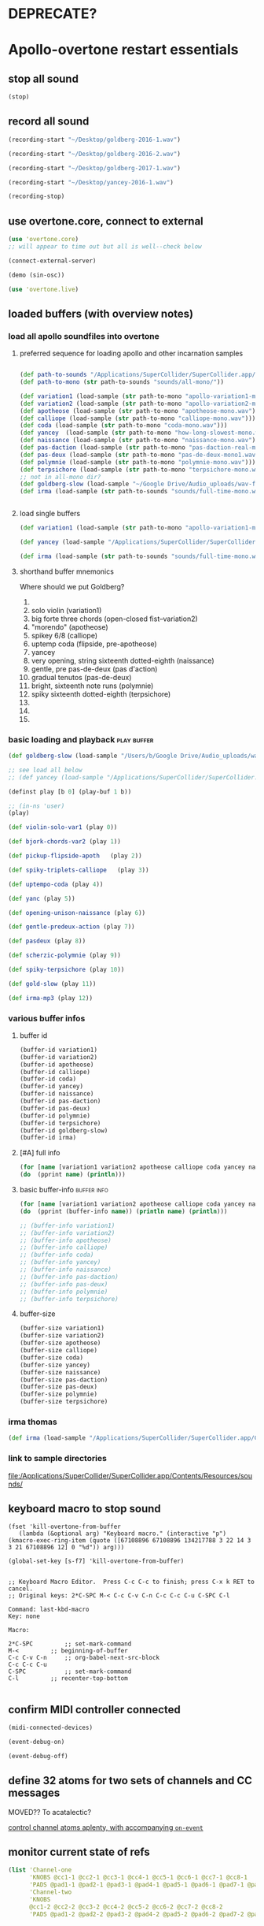 * DEPRECATE?


* Apollo-overtone restart essentials
:PROPERTIES:
:ID:       DFFB3F5A-370C-4D2A-BA61-685E4B73CCAC
:VISIBILITY: content
:END:

** stop all sound

#+BEGIN_SRC clojure
(stop)
#+END_SRC

#+RESULTS:
: nil


** record all sound
#+BEGIN_SRC clojure :results silent
(recording-start "~/Desktop/goldberg-2016-1.wav")
#+END_SRC

#+BEGIN_SRC clojure :results silent
(recording-start "~/Desktop/goldberg-2016-2.wav")
#+END_SRC

#+BEGIN_SRC clojure :results silent
(recording-start "~/Desktop/goldberg-2017-1.wav")
#+END_SRC

#+BEGIN_SRC clojure :results silent
(recording-start "~/Desktop/yancey-2016-1.wav")
#+END_SRC

#+BEGIN_SRC clojure :results silent
(recording-stop)
#+END_SRC


** use overtone.core, connect to external

#+BEGIN_SRC clojure :results silent
(use 'overtone.core)
;; will appear to time out but all is well--check below
#+END_SRC

#+BEGIN_SRC clojure :results silent
(connect-external-server)
#+END_SRC

#+BEGIN_SRC clojure :results silent
(demo (sin-osc))
#+END_SRC

#+BEGIN_SRC clojure :results silent
(use 'overtone.live)
#+END_SRC


** loaded buffers (with overview notes)
:PROPERTIES:
:ID:       19C65970-C333-4D09-AD7B-31C158D9C120
:END:

*** load all apollo soundfiles into overtone
:PROPERTIES:
:ID:       C99A4AE2-B22E-4F21-88B8-E64B3CC4D6E2
:END:

**** preferred sequence for loading apollo and other incarnation samples
:PROPERTIES:
:ID:       62220D41-AE0A-4D5F-B2D6-6B100610A89B
:END:
#+BEGIN_SRC clojure :results silent

(def path-to-sounds "/Applications/SuperCollider/SuperCollider.app/Contents/Resources/")
(def path-to-mono (str path-to-sounds "sounds/all-mono/"))
#+END_SRC

#+BEGIN_SRC clojure
  (def variation1 (load-sample (str path-to-mono "apollo-variation1-mono.wav")))
  (def variation2 (load-sample (str path-to-mono "apollo-variation2-mono.wav")))
  (def apotheose (load-sample (str path-to-mono "apotheose-mono.wav")))
  (def calliope (load-sample (str path-to-mono "calliope-mono.wav")))
  (def coda (load-sample (str path-to-mono "coda-mono.wav")))
  (def yancey  (load-sample (str path-to-mono "how-long-slowest-mono.wav")))
  (def naissance (load-sample (str path-to-mono "naissance-mono.wav")))
  (def pas-daction (load-sample (str path-to-mono "pas-daction-real-mono.wav")))
  (def pas-deux (load-sample (str path-to-mono "pas-de-deux-mono1.wav")))
  (def polymnie (load-sample (str path-to-mono "polymnie-mono.wav")))
  (def terpsichore (load-sample (str path-to-mono "terpsichore-mono.wav")))
  ;; not in all-mono dir?
  (def goldberg-slow (load-sample "~/Google Drive/Audio_uploads/wav-file-uploads/goldberg-slow-mono.wav"))
  (def irma (load-sample (str path-to-sounds "sounds/full-time-mono.wav")))


#+END_SRC

#+RESULTS:
: #'user/variation1#'user/variation2#'user/apotheose#'user/calliope#'user/coda#'user/yancey#'user/naissance#'user/pas-daction#'user/pas-deux#'user/polymnie#'user/terpsichore#'user/goldberg-slow#'user/irma


**** load single buffers
#+BEGIN_SRC clojure :results silent
(def variation1 (load-sample (str path-to-mono "apollo-variation1-mono.wav")))
#+END_SRC

#+BEGIN_SRC clojure
(def yancey (load-sample "/Applications/SuperCollider/SuperCollider.app/Contents/Resources/sounds/all-mono/how-long-slowest-mono.wav"))

#+END_SRC

#+BEGIN_SRC clojure
  (def irma (load-sample (str path-to-sounds "sounds/full-time-mono.wav"))))
#+END_SRC

#+RESULTS:


**** shorthand buffer mnemonics
Where should we put Goldberg?
0.
1. solo violin (variation1)
2. big forte three chords (open-closed fist--variation2)
3. "morendo" (apotheose)
4. spikey 6/8 (calliope)
5. uptemp coda (flipside, pre-apotheose)
6. yancey 
7. very opening, string sixteenth dotted-eighth (naissance)
8. gentle, pre pas-de-deux (pas d'action)
9. gradual tenutos (pas-de-deux)
10. bright, sixteenth note runs (polymnie)
11. spiky sixteenth dotted-eighth (terpsichore)
12. 
13. 
14. 


*** basic loading and playback                                :play:buffer:

#+BEGIN_SRC clojure :results silent
(def goldberg-slow (load-sample "/Users/b/Google Drive/Audio_uploads/wav-file-uploads/goldberg-slow-mono.wav"))

;; see load all below
;; (def yancey (load-sample "/Applications/SuperCollider/SuperCollider.app/Contents/Resources/sounds/all-mono/how-long-slowest-mono.wav"))
#+END_SRC


#+BEGIN_SRC clojure :results silent
(definst play [b 0] (play-buf 1 b))
#+END_SRC

#+BEGIN_SRC clojure :results silent
  ;; (in-ns 'user)
  (play)
#+END_SRC

#+BEGIN_SRC clojure
  (def violin-solo-var1 (play 0))
#+END_SRC

#+BEGIN_SRC clojure :results silent
  (def bjork-chords-var2 (play 1))
#+END_SRC

#+BEGIN_SRC clojure :results silent
  (def pickup-flipside-apoth   (play 2))
#+END_SRC

#+BEGIN_SRC clojure :results silent
  (def spiky-triplets-calliope   (play 3))
#+END_SRC

#+BEGIN_SRC clojure :results silent
  (def uptempo-coda (play 4))
#+END_SRC

#+BEGIN_SRC clojure :results silent
  (def yanc (play 5))
#+END_SRC

#+BEGIN_SRC clojure :results silent
  (def opening-unison-naissance (play 6))
#+END_SRC

#+BEGIN_SRC clojure :results silent
(def gentle-predeux-action (play 7))
#+END_SRC

#+BEGIN_SRC clojure :results silent
  (def pasdeux (play 8))
#+END_SRC

#+BEGIN_SRC clojure :results silent
  (def scherzic-polymnie (play 9))
#+END_SRC

#+BEGIN_SRC clojure :results silent
  (def spiky-terpsichore (play 10))
#+END_SRC

#+BEGIN_SRC clojure :results silent
  (def gold-slow (play 11))
#+END_SRC

#+BEGIN_SRC clojure :results silent
  (def irma-mp3 (play 12))

#+END_SRC


*** various buffer infos

**** buffer id
#+BEGIN_SRC clojure 
(buffer-id variation1)
(buffer-id variation2)
(buffer-id apotheose)
(buffer-id calliope)
(buffer-id coda)
(buffer-id yancey)
(buffer-id naissance)
(buffer-id pas-daction)
(buffer-id pas-deux)
(buffer-id polymnie)
(buffer-id terpsichore)
(buffer-id goldberg-slow)
(buffer-id irma)
#+END_SRC

#+RESULTS:
: 123456789101112


**** [#A] full info
#+BEGIN_SRC clojure :results output
(for [name [variation1 variation2 apotheose calliope coda yancey naissance pas-daction pas-deux polymnie terpsichore goldberg-slow irma]]
(do  (pprint name) (println)))
#+END_SRC

#+RESULTS:
#+begin_example
{:id 1,
 :size 7658496,
 :n-channels 1,
 :rate 44100.0,
 :status #<Atom@4bd2aa6c: :live>,
 :path
 "/Users/b/Dropbox/AB-local/sc-sounds/all-mono/apollo-variation1-mono.wav",
 :args {},
 :name "apollo-variation1-mono.wav",
 :rate-scale 1.0,
 :duration 173.66204081632654,
 :n-samples 7658496}

{:id 2,
 :size 7216896,
 :n-channels 1,
 :rate 44100.0,
 :status #<Atom@608be141: :live>,
 :path
 "/Users/b/Dropbox/AB-local/sc-sounds/all-mono/apollo-variation2-mono.wav",
 :args {},
 :name "apollo-variation2-mono.wav",
 :rate-scale 1.0,
 :duration 163.64843537414967,
 :n-samples 7216896}

{:id 3,
 :size 8620032,
 :n-channels 1,
 :rate 44100.0,
 :status #<Atom@4d530c8a: :live>,
 :path
 "/Users/b/Dropbox/AB-local/sc-sounds/all-mono/apotheose-mono.wav",
 :args {},
 :name "apotheose-mono.wav",
 :rate-scale 1.0,
 :duration 195.4655782312925,
 :n-samples 8620032}

{:id 4,
 :size 4876288,
 :n-channels 1,
 :rate 44100.0,
 :status #<Atom@142fc985: :live>,
 :path
 "/Users/b/Dropbox/AB-local/sc-sounds/all-mono/calliope-mono.wav",
 :args {},
 :name "calliope-mono.wav",
 :rate-scale 1.0,
 :duration 110.57342403628118,
 :n-samples 4876288}

{:id 5,
 :size 7805824,
 :n-channels 1,
 :rate 44100.0,
 :status #<Atom@3ad9b505: :live>,
 :path "/Users/b/Dropbox/AB-local/sc-sounds/all-mono/coda-mono.wav",
 :args {},
 :name "coda-mono.wav",
 :rate-scale 1.0,
 :duration 177.0028117913832,
 :n-samples 7805824}

{:id 6,
 :size 12036573,
 :n-channels 1,
 :rate 44100.0,
 :status #<Atom@135beb7c: :live>,
 :path
 "/Users/b/Dropbox/AB-local/sc-sounds/all-mono/how-long-slowest-mono.wav",
 :args {},
 :name "how-long-slowest-mono.wav",
 :rate-scale 1.0,
 :duration 272.9381632653061,
 :n-samples 12036573}

{:id 7,
 :size 12697600,
 :n-channels 1,
 :rate 44100.0,
 :status #<Atom@57f1c1d: :live>,
 :path
 "/Users/b/Dropbox/AB-local/sc-sounds/all-mono/naissance-mono.wav",
 :args {},
 :name "naissance-mono.wav",
 :rate-scale 1.0,
 :duration 287.9274376417234,
 :n-samples 12697600}

{:id 8,
 :size 12649472,
 :n-channels 1,
 :rate 44100.0,
 :status #<Atom@34c40340: :live>,
 :path
 "/Users/b/Dropbox/AB-local/sc-sounds/all-mono/pas-daction-real-mono.wav",
 :args {},
 :name "pas-daction-real-mono.wav",
 :rate-scale 1.0,
 :duration 286.8360997732426,
 :n-samples 12649472}

{:id 9,
 :size 10633344,
 :n-channels 1,
 :rate 44100.0,
 :status #<Atom@1216892f: :live>,
 :path
 "/Users/b/Dropbox/AB-local/sc-sounds/all-mono/pas-de-deux-mono1.wav",
 :args {},
 :name "pas-de-deux-mono1.wav",
 :rate-scale 1.0,
 :duration 241.11891156462585,
 :n-samples 10633344}

{:id 10,
 :size 3202816,
 :n-channels 1,
 :rate 44100.0,
 :status #<Atom@1e768dc8: :live>,
 :path
 "/Users/b/Dropbox/AB-local/sc-sounds/all-mono/polymnie-mono.wav",
 :args {},
 :name "polymnie-mono.wav",
 :rate-scale 1.0,
 :duration 72.62621315192743,
 :n-samples 3202816}

{:id 11,
 :size 5381632,
 :n-channels 2,
 :rate 44100.0,
 :status #<Atom@68de4551: :live>,
 :path
 "/Users/b/Dropbox/AB-local/sc-sounds/all-mono/terpsichore-mono.wav",
 :args {},
 :name "terpsichore-mono.wav",
 :rate-scale 1.0,
 :duration 122.03247165532879,
 :n-samples 10763264}

{:id 12,
 :size 8138240,
 :n-channels 1,
 :rate 44100.0,
 :status #<Atom@4446018d: :live>,
 :path
 "/Users/b/Google Drive/Audio_uploads/wav-file-uploads/goldberg-slow-mono.wav",
 :args {},
 :name "goldberg-slow-mono.wav",
 :rate-scale 1.0,
 :duration 184.540589569161,
 :n-samples 8138240}

{:id 13,
 :size 7564032,
 :n-channels 1,
 :rate 44100.0,
 :status #<Atom@5531d516: :live>,
 :path "/Users/b/Dropbox/AB-local/sc-sounds/full-time-mono.wav",
 :args {},
 :name "full-time-mono.wav",
 :rate-scale 1.0,
 :duration 171.52,
 :n-samples 7564032}

#+end_example


**** basic buffer-info                                       :buffer:info:
#+BEGIN_SRC clojure :results output
  (for [name [variation1 variation2 apotheose calliope coda yancey naissance pas-daction pas-deux polymnie terpsichore goldberg-slow irma]]
  (do  (pprint (buffer-info name)) (println name) (println)))

  ;; (buffer-info variation1)
  ;; (buffer-info variation2)
  ;; (buffer-info apotheose)
  ;; (buffer-info calliope)
  ;; (buffer-info coda)
  ;; (buffer-info yancey)
  ;; (buffer-info naissance)
  ;; (buffer-info pas-daction)
  ;; (buffer-info pas-deux)
  ;; (buffer-info polymnie)
  ;; (buffer-info terpsichore)

#+END_SRC

#+RESULTS:
#+begin_example
{:id 0,
 :size 7658496,
 :n-channels 1,
 :rate 44100.0,
 :n-samples 7658496,
 :rate-scale 1.0,
 :duration 173.66204081632654}
#<buffer[live]: apollo-variation1-mono.wav 173.662041s mono 0>

{:id 1,
 :size 7216896,
 :n-channels 1,
 :rate 44100.0,
 :n-samples 7216896,
 :rate-scale 1.0,
 :duration 163.64843537414967}
#<buffer[live]: apollo-variation2-mono.wav 163.648435s mono 1>

{:id 2,
 :size 8620032,
 :n-channels 1,
 :rate 44100.0,
 :n-samples 8620032,
 :rate-scale 1.0,
 :duration 195.4655782312925}
#<buffer[live]: apotheose-mono.wav 195.465578s mono 2>

{:id 3,
 :size 4876288,
 :n-channels 1,
 :rate 44100.0,
 :n-samples 4876288,
 :rate-scale 1.0,
 :duration 110.57342403628118}
#<buffer[live]: calliope-mono.wav 110.573424s mono 3>

{:id 4,
 :size 7805824,
 :n-channels 1,
 :rate 44100.0,
 :n-samples 7805824,
 :rate-scale 1.0,
 :duration 177.0028117913832}
#<buffer[live]: coda-mono.wav 177.002812s mono 4>

{:id 5,
 :size 12036573,
 :n-channels 1,
 :rate 44100.0,
 :n-samples 12036573,
 :rate-scale 1.0,
 :duration 272.9381632653061}
#<buffer[live]: how-long-slowest-mono.wav 272.938163s mono 5>

{:id 6,
 :size 12697600,
 :n-channels 1,
 :rate 44100.0,
 :n-samples 12697600,
 :rate-scale 1.0,
 :duration 287.9274376417234}
#<buffer[live]: naissance-mono.wav 287.927438s mono 6>

{:id 7,
 :size 12649472,
 :n-channels 1,
 :rate 44100.0,
 :n-samples 12649472,
 :rate-scale 1.0,
 :duration 286.8360997732426}
#<buffer[live]: pas-daction-real-mono.wav 286.836100s mono 7>

{:id 8,
 :size 10633344,
 :n-channels 1,
 :rate 44100.0,
 :n-samples 10633344,
 :rate-scale 1.0,
 :duration 241.11891156462585}
#<buffer[live]: pas-de-deux-mono1.wav 241.118912s mono 8>

{:id 9,
 :size 3202816,
 :n-channels 1,
 :rate 44100.0,
 :n-samples 3202816,
 :rate-scale 1.0,
 :duration 72.62621315192743}
#<buffer[live]: polymnie-mono.wav 72.626213s mono 9>

{:id 10,
 :size 5381632,
 :n-channels 2,
 :rate 44100.0,
 :n-samples 10763264,
 :rate-scale 1.0,
 :duration 122.03247165532879}
#<buffer[live]: terpsichore-mono.wav 122.032472s stereo 10>

{:id 11,
 :size 8138240,
 :n-channels 1,
 :rate 44100.0,
 :n-samples 8138240,
 :rate-scale 1.0,
 :duration 184.540589569161}
#<buffer[live]: goldberg-slow-mono.wav 184.540590s mono 11>

{:id 12,
 :size 7564032,
 :n-channels 1,
 :rate 44100.0,
 :n-samples 7564032,
 :rate-scale 1.0,
 :duration 171.52}
#<buffer[live]: full-time-mono.wav 171.520000s mono 12>

#+end_example


**** buffer-size
#+BEGIN_SRC clojure
(buffer-size variation1)
(buffer-size variation2)
(buffer-size apotheose)
(buffer-size calliope)
(buffer-size coda)
(buffer-size yancey)
(buffer-size naissance)
(buffer-size pas-daction)
(buffer-size pas-deux)
(buffer-size polymnie)
(buffer-size terpsichore)

#+END_SRC



*** irma thomas

#+BEGIN_SRC clojure :results silent
(def irma (load-sample "/Applications/SuperCollider/SuperCollider.app/Contents/Resources/sounds/full-time-mono.wav"))
#+END_SRC


*** link to sample directories
[[file:/Applications/SuperCollider/SuperCollider.app/Contents/Resources/sounds/][file:/Applications/SuperCollider/SuperCollider.app/Contents/Resources/sounds/]]



** keyboard macro to stop sound
:PROPERTIES:
:ID:       94F9064E-DB8E-4897-A6C2-94467527BAED
:END:

#+BEGIN_SRC elisp :results silent
(fset 'kill-overtone-from-buffer
   (lambda (&optional arg) "Keyboard macro." (interactive "p") (kmacro-exec-ring-item (quote ([67108896 67108896 134217788 3 22 14 3 3 21 67108896 12] 0 "%d")) arg)))
   
(global-set-key [s-f7] 'kill-overtone-from-buffer)

#+END_SRC

#+BEGIN_SRC elisp :results silent
;; Keyboard Macro Editor.  Press C-c C-c to finish; press C-x k RET to cancel.
;; Original keys: 2*C-SPC M-< C-c C-v C-n C-c C-c C-u C-SPC C-l

Command: last-kbd-macro
Key: none

Macro:

2*C-SPC			;; set-mark-command
M-<			;; beginning-of-buffer
C-c C-v C-n		;; org-babel-next-src-block
C-c C-c C-u
C-SPC			;; set-mark-command
C-l			;; recenter-top-bottom

#+END_SRC


** confirm MIDI controller connected

#+BEGIN_SRC clojure :results silent
(midi-connected-devices)
#+END_SRC

#+BEGIN_SRC clojure :results silent
(event-debug-on)
#+END_SRC

#+BEGIN_SRC clojure :results silent
(event-debug-off)
#+END_SRC


** define 32 atoms for two sets of channels and CC messages
:PROPERTIES:
:ID:       B3DB9C3B-4F2B-40D4-B16C-DF3047C968D9
:END:

MOVED?? To acatalectic?

[[id:F14EC44C-04DE-4611-B8C0-9D5355536765][control channel atoms aplenty, with accompanying ~on-event~]]


** monitor current state of refs
:PROPERTIES:
:ID:       119605DE-9AD4-4818-B921-3E6B76396D6C
:END:
#+BEGIN_SRC clojure
  (list 'Channel-one
        'KNOBS @cc1-1 @cc2-1 @cc3-1 @cc4-1 @cc5-1 @cc6-1 @cc7-1 @cc8-1
        'PADS @pad1-1 @pad2-1 @pad3-1 @pad4-1 @pad5-1 @pad6-1 @pad7-1 @pad8-1
        'Channel-two
        'KNOBS
        @cc1-2 @cc2-2 @cc3-2 @cc4-2 @cc5-2 @cc6-2 @cc7-2 @cc8-2
        'PADS @pad1-2 @pad2-2 @pad3-2 @pad4-2 @pad5-2 @pad6-2 @pad7-2 @pad8-2)
#+END_SRC

#+RESULTS:
| Channel-one | KNOBS | 0 | 0 | 0 | 0 | 0 | 0 | 0 | 0 | PADS | 0 | 0 | 0 | 0 | 0 | 0 | 0 | 0 | Channel-two | KNOBS | 0 | 0 | 0 | 0 | 0 | 0 | 0 | 0 | PADS | 0 | 0 | 0 | 0 | 0 | 0 | 0 | 0 |


* begin making sound with sound files
  :PROPERTIES:
  :header-args: :results silent
  :END:

** note: most of this current (apollo-overtone?) file is now to be archived

see final-tgrain-controller-abstraction.org 

[[id:72B246E0-F6CF-4AC8-8113-C1CE8F83572B][preliminaries]] this is really just loading apollo soundfiles as (probably already) done above. 

Move on to synthdefs below.

And consider closing this file? Useful at least to refer back to
buffer info


** consider what synths to use
[[id:94621238-5BF8-497B-96CE-8E1CB951311A][define synths (taken from =granular-synth-focused.org=)]]

- general-tgrains :: used by all the event-handlers below??
- general-tgrains-synth :: preferred in later files; uses =out=
- tgrains-line-synth ::
- slow-grain-reverb ::
- general-trand-synth- :: 


** def an instrument for playing with parameters to TGrains
:PROPERTIES:
:ID:       F2B83957-0823-4B8B-A77A-4F7D8080B0B9
:END:
mono output, should use pan2
#+BEGIN_SRC clojure
    (definst general-tgrains [buffer 0 trate 1 dur-numerator 8 amp 0.8 centerpos 0]
      (let [trate trate
            dur (/ dur-numerator trate)
            clk (impulse:ar trate)
            centerpos centerpos]
        (t-grains:ar 1 clk buffer 1 centerpos dur 0 amp 2)))
#+END_SRC


** add cc control to t-grains (trate with CC, pos with Mouse-x)

#+BEGIN_SRC clojure :results silent
(general-tgrains 0 :trate 0.4 :amp 0.4)
#+END_SRC

#+BEGIN_SRC clojure :results silent
(general-tgrains 1 :trate 0.1)
#+END_SRC

examples of centerpos arguments and trate arguments!

#+BEGIN_SRC clojure :results silent
[centerpos-mouse (mouse-x:kr 0 (buf-dur:kr b))]
[centerpos-line  (line 0 (buf-dur:kr 0) 500) ]
#+END_SRC


* make abstraction for playing with CC and granular synth
:PROPERTIES:
:ID:       EEEBABF7-6A2A-4B1A-9D57-D1C8E0D42E72
:VISIBILITY: content
:END:

** preliminaries
- define atoms for two sets of channels and CC messages (see 'restart'
  section above)


** Confirm current channel number
#+BEGIN_SRC clojure :results silent
  (on-event [:midi :control-change]
            (fn [{cc-channel :note val :velocity chan :channel}]
            (if (= chan 1) (println chan) (println chan))
             )
::cc-state-if)
#+END_SRC

#+BEGIN_SRC clojure :results silent
(remove-event-handler ::cc-state-if)
#+END_SRC


** [#A] build large event handler (using "on-event")
*** hide largest on-event template (respond to CC on channel 1 or other)
#+BEGIN_SRC clojure :results silent
  (on-event [:midi :control-change]
            (fn [{cc-channel :note val :velocity chan :channel}]
              (if (= chan 1)
                (cond (= cc-channel 1) (reset! cc1-1 val)
                      (= cc-channel 2) (reset! cc2-1 val)
                      (= cc-channel 3) (reset! cc3-1 val)
                      (= cc-channel 4) (reset! cc4-1 val)
                      (= cc-channel 5) (reset! cc5-1 val)
                      (= cc-channel 6) (reset! cc6-1 val)
                      (= cc-channel 7) (reset! cc7-1 val)
                      (= cc-channel 8) (reset! cc8-1 val)
                      )
                (cond (= cc-channel 1) (reset! cc1-2 val)
                      (= cc-channel 2) (reset! cc2-2 val)
                      (= cc-channel 3) (reset! cc3-2 val)
                      (= cc-channel 4) (reset! cc4-2 val)
                      (= cc-channel 5) (reset! cc5-2 val)
                      (= cc-channel 6) (reset! cc6-2 val)
                      (= cc-channel 7) (reset! cc7-2 val)
                      (= cc-channel 8) (reset! cc8-2 val)
                      )))
              ::large-cc-state)
          
          
#+END_SRC


#+BEGIN_SRC clojure :results silent
(remove-event-handler ::large-cc-state)
#+END_SRC

*** view current state
#+BEGIN_SRC clojure :results silent
(list 'Channel-one  @cc1-1 @cc2-1 @cc3-1 @cc4-1 @cc5-1 @cc6-1 @cc7-1 @cc8-1 'Channel-two @cc1-2 @cc2-2 @cc3-2 @cc4-2 @cc5-2 @cc6-2 @cc7-2 @cc8-2)
#+END_SRC


#+BEGIN_SRC clojure :results silent
(str "cc1-1: " @cc1-1 " cc2-1: " @cc2-1 " cc3-1: " @cc3-1 " cc4-1: " @cc4-1 " cc5-1: " @cc5-1 " cc6-1: " @cc6-1 " cc7-1: " @cc7-1 " cc8-1: " \n @cc8-1 " cc1-2: " @cc1-2 @cc2-2 @cc3-2 @cc4-2 @cc5-2 @cc6-2 @cc7-2 @cc8-2)
#+END_SRC


*** println CC-knob values and assign to SLOW-GRAIN-REVERB parameters

Requires slow-grain-reverb to be playing
[[id:F109AE32-4289-4A8B-8637-B68D7B4FA5B6][SLOW-GRAIN-REVERB: dedicated instrument abstraction for t-grains synths]]

#+BEGIN_SRC clojure
    (on-event [:midi :control-change]
              (fn [{cc-channel :note val :velocity chan :channel}]
                (if (= chan 1)
                  (cond (= cc-channel 1) (do (reset! cc1-1 (+ 1 (* val @cc5-1)))
                                             (ctl slow-grain-reverb :centerpos @cc1-1))
                        (= cc-channel 2) (do (reset! cc2-1 (+ 1 (* val @cc6-1)))
                                             (ctl slow-grain-reverb :centerpos @cc2-1))
                        (= cc-channel 3) (do (reset! cc3-1 (+ 1 (* val @cc7-1)))
                                             (ctl slow-grain-reverb :centerpos @cc3-1))
                        (= cc-channel 4) (do (reset! cc4-1 (+ 1 (* val @cc8-1)))
                                             (ctl slow-grain-reverb :centerpos @cc4-1))
                        (= cc-channel 5) (reset! cc5-1 val)
                        (= cc-channel 6) (reset! cc6-1 val)
                        (= cc-channel 7) (reset! cc7-1 val)
                        (= cc-channel 8) (reset! cc8-1 val)
                        ))
                (if (= chan 2)
                  (cond (= cc-channel 1) (do (reset! cc1-2 (scale-range val 1 127 0 1))
                                             (ctl slow-grain-reverb :grain-dur @cc1-2))
                        (= cc-channel 2) (do (reset! cc2-2 (scale-range val 1 127 1 2))
                                             (ctl slow-grain-reverb :centerpos @cc2-2))
                        (= cc-channel 3) (do (reset! cc3-2 (scale-range val 1 127 0 1))
                                             (ctl slow-grain-reverb :trigger-rate @cc3-2))
                        (= cc-channel 4) (do (reset! cc4-2 (+ 1 (* val @cc8-2)))
                                             (ctl slow-grain-reverb :centerpos @cc4-2)
                                             (println @cc4-2))
                        (= cc-channel 5)  (do (reset! cc5-2 val) 
                                             (println "@cc5-2:" @cc5-2))
                        (= cc-channel 6) (do (reset! cc6-2 val) 
                                             (println "@cc6-2:" @cc6-2))
                        (= cc-channel 7) (do (reset! cc7-2 val) 
                                             (println "@cc7-2:" @cc7-2))
                        (= cc-channel 8) (do (reset! cc8-2 val) 
                                             (println "@cc8-2:" @cc8-2))
                        )))              
  ::interdependent-knobs)
  ;; pseudo-code


#+END_SRC

#+RESULTS:
: :added-async-handler


#+BEGIN_SRC clojure :results silent
(remove-event-handler ::interdependent-knobs)
#+END_SRC

*** simple example of using RESET! and CTL on a noise synth
#+BEGIN_SRC clojure :results silent

    (on-event [:midi :control-change]
              (fn [{cc-channel :note vel :velocity}]
                (cond (= cc-channel 1) (do (reset! ffl (/ vel 127 )) 
                                           (ctl someother-fnoise :vol   (scale-range vel 1 127 0 1)))
                      (= cc-channel 2) (do (reset! ffh (* vel 10))
                                           (ctl someother-fnoise :ffreq (scale-range vel 1 127 @ffl @ffh)))
                      ))
              ::someother-pooper-do)

#+END_SRC


* overtone abstraction templates GOOD

** simple CC synth control function--takes any SYNTH as an argument
- sequence of 
#+BEGIN_SRC clojure :results silent
(defn make-synth-ctl [synth midi-channel synth-param]
  (fn [{cc-channel :note val :velocity chan :channel}]
    (if (= chan midi-channel)
      (cond (= cc-channel 1) (do (reset! cc1-1 (* (inc val) @cc5-1))
                                 (ctl synth (keyword synth-param) @cc1-1)
                                 (println "cc1-1:" @cc1-1))))))

(on-event [:midi :control-change]
          (make-synth-ctl slow-grain-reverb 1 'centerpos)
          :abstraction-cc-synth)

(slow-grain-reverb)
#+END_SRC

#+BEGIN_SRC clojure
(remove-event-handler ::abstraction-cc-synth)
#+END_SRC

#+RESULTS:
: :handler-removed


** simple TGrains variations function--use general-tgrains above
    args to general-tgrains [buffer 0 trate 1 dur-numerator 8 amp 0.8 centerpos 0]


** customize CC synth control for exacting centerpos work
#+BEGIN_SRC clojure :results silent
;; copied from above
  (defn make-synth-ctl [synth midi-channel synth-param]
    (fn [{cc-channel :note val :velocity chan :channel}]
      (if (= chan midi-channel)
        (cond (= cc-channel 1) (do (reset! cc1-1 val)
                                   (ctl synth (keyword synth-param) @cc1-1)
                                   (println "cc1-1:" @cc1-1))
              ))))

  (defn make-synth-ctl-pads [synth midi-channel synth-param]
    (fn [{cc-channel :note val :velocity chan :channel}]
      (if (= chan midi-channel)
        (cond (= cc-channel 40) (do (swap! pad5-1 inc)
                                   (ctl synth (keyword synth-param) @pad5-1)
                                   (println "pad5-1:" @pad5-1))
              ))))



  (on-event [:midi :control-change]
            (make-synth-ctl general-tgrains 1 'centerpos)
            :abstraction-cc-synth)

  (on-event [:midi :note-on]
            (make-synth-ctl-pads general-tgrains 1 'centerpos)
            :abstraction-cc-synth-pad)


#+END_SRC

#+BEGIN_SRC clojure :results silent
  (general-tgrains 0)
#+END_SRC

#+BEGIN_SRC clojure :results silent
(ctl general-tgrains :centerpos 100)
#+END_SRC

#+BEGIN_SRC clojure :results silent
(ctl general-tgrains :centerpos 1)
#+END_SRC



** full knob and pad abstraction
:PROPERTIES:
:ID:       C945047A-E0FD-439C-9354-6F8CA4989DAE
:END:
#+BEGIN_SRC clojure
;;; N.B. passing in the buffer num isn't ideal!
  (defn reset-knob [synth buffer-num synth-param knob-number place midi-channel & {:keys [scale]
                                                                        :or {scale 1}}]
      (fn [{knob :note val :velocity chan :channel}]
        (if (= chan midi-channel)
          (cond (= knob knob-number)
                (do (reset! place (* val scale))
                    (ctl synth (keyword buffer) buffer-num (keyword synth-param) (deref place))
                    (println (str synth-param knob-number " : ") (deref place)))))))

#+END_SRC

#+RESULTS:
: #'user/reset-knob

#+BEGIN_SRC clojure
;;; N.B. passing in the buffer num isn't ideal!
  (defn swap-pad [synth buffer-num synth-param pad-number place swap-fn midi-channel]
      (fn [{pad :note val :velocity chan :channel}]
        (if (= chan midi-channel)
          (cond (= pad pad-number)
                (do (swap! place swap-fn)
                    (ctl synth (keyword buffer) buffer-num (keyword synth-param) (deref place))
                    (println (str synth-param pad-number " : ") (deref place)))))))
    
#+END_SRC

#+RESULTS:
: #'user/swap-pad


** play goldberg with general-tgrains granular synth
:PROPERTIES:
:ID:       AD3B833A-363B-410D-A18E-348F8D7D4182
:END:
#+BEGIN_SRC clojure :results silent
(general-tgrains 0)
#+END_SRC


** play yancey
:PROPERTIES:
:ID:       44B87F5F-FCA4-4451-A91C-A2DCD2F9F714
:END:
#+BEGIN_SRC clojure :results silent
(general-tgrains 1)
#+END_SRC



** [#C] use "reset-knob" and "swap-pad" to control "general-tgrains"
   :PROPERTIES:
   :ID:       A2DF787F-8A56-4C27-A637-257E7B32DE58
   :END:

this says: 
control the "centerpos" argument of the "general-tgrains" synth using
"knob 1" (which uses the "cc1-1" var to hold its current state) when
it is being controlled on channel 1

But needs an event handler to actually respond to cc-messages! see
"on-events" below

#+BEGIN_SRC clojure :results silent
;; note that we are passing single numbers to the synth-parameters arguments
;; ideally, we will get these values automatically from "state"
(reset-knob general-tgrains :centerpos 1 cc1-1 1)
#+END_SRC

#+BEGIN_SRC clojure :results silent
(reset-knob general-tgrains :centerpos 1 cc1-1 1)
(swap-pad general-tgrains :centerpos 36 pad1-1 inc 1)
(swap-pad general-tgrains :centerpos 37 pad2-1 dec 1)
#+END_SRC



** [#B] create event-handlers for general-tgrains
   :PROPERTIES:
   :ID:       B9D96AE8-B82E-4C20-BB93-AE27E6232D53
   :END:

*** define control-change knobs 

#+BEGIN_SRC clojure :results silent
  (on-event [:midi :control-change]
            (reset-knob general-tgrains :buffer 0 :amp 2 cc2-1 1 :scale 0.01)
            ::amp-knob2)

  (on-event [:midi :control-change]
            (reset-knob general-tgrains :buffer 0 :centerpos 1 cc1-1 1 :scale 0.5)
            ::centerpos-knob1)
#+END_SRC

*** define pads
#+BEGIN_SRC clojure :results silent
  (on-event [:midi :note-on]
            (swap-pad general-tgrains :buffer 0 :centerpos 38 pad3-1 inc 1)
            ::centerpos-pad3-inc)

  (on-event [:midi :note-on]
            (swap-pad general-tgrains :buffer 0 :centerpos 39 pad3-1 dec 1)
            ::centerpos-pad4-dec)

  (on-event [:midi :note-on]
            (swap-pad general-tgrains :buffer 0 :dur-numerator 36 pad1-1 inc 1)
            ::durnumerator-pad1)

  (on-event [:midi :note-on]
            (swap-pad general-tgrains :buffer 0 :dur-numerator 37 pad1-1 dec 1)
            ::durnumerator-pad2)

(on-event [:midi :note-on]
            (swap-pad general-tgrains :buffer 0 :trate 42 pad7-1 (fn [x] (+ 0.1 x)) 1)
            ::trate-pad7-inc)

  (on-event [:midi :note-on]
            (swap-pad general-tgrains :buffer 0 :trate 43 pad7-1 (fn [x] (- x 0.1)) 1)
            ::trate-pad8-dec)
#+END_SRC

*** remove event handlers for goldberg

#+BEGIN_SRC clojure
(remove-event-handler ::amp-knob2)
(remove-event-handler ::centerpos-knob1)
(remove-event-handler ::centerpos-pad3-inc)
(remove-event-handler ::centerpos-pad4-dec)
(remove-event-handler ::durnumerator-pad1)
(remove-event-handler ::durnumerator-pad2)
(remove-event-handler ::trate-pad7-inc)
(remove-event-handler ::trate-pad8-dec)
#+END_SRC

#+RESULTS:
: :handler-removed:handler-removed:handler-removed:handler-removed:handler-removed:handler-removed:handler-removed:handler-removed


* systematically create event-handlers for general-tgrains on channels 1 and 2
:PROPERTIES:
:ID:       F51E8E40-9886-45B3-A06F-7C64DAD2FE7A
:VISIBILITY: children
:END:

** uses abstractions defined above--see 'steps'
see some steps node somewhere (in more-advanced-overtone-exploring.org) 

lays out a process of
getting going with goldberg aria


** define control-change knobs for goldberg and Channel 1
:PROPERTIES:
:ID:       23951DB5-0EEC-4CB4-B949-C728F4CF2A2D
:END:

#+BEGIN_SRC clojure
  (on-event [:midi :control-change]
            (reset-knob general-tgrains :buffer 1 :amp 2 :place cc2-2 :midi-channel 2 :scale 0.01)
            ::yancey-amp-knob2)

  (on-event [:midi :control-change]
;; um, is this missing a ":place" keyword argument before cc1-2?
            (reset-knob general-tgrains :buffer 1 :centerpos 1 cc1-2 :midi-channel 2 :scale 0.5)
            ::yancey-centerpos-knob1)
#+END_SRC

#+RESULTS:
: :added-async-handler


** define pads
#+BEGIN_SRC clojure :results silent
  (on-event [:midi :note-on]
            (swap-pad general-tgrains :buffer 1 :centerpos 38 pad3-1 inc 1)
            ::yancey-centerpos-pad3-inc)

  (on-event [:midi :note-on]
            (swap-pad general-tgrains :buffer 1 :centerpos 39 pad3-1 dec 1)
            ::yancey-centerpos-pad4-dec)

  (on-event [:midi :note-on]
            (swap-pad general-tgrains :buffer 1 :dur-numerator 36 pad1-1 inc 1)
            ::yancey-durnumerator-pad1)

  (on-event [:midi :note-on]
            (swap-pad general-tgrains :buffer 1 :dur-numerator 37 pad1-1 dec 1)
            ::yancey-durnumerator-pad2)

(on-event [:midi :note-on]
            (swap-pad general-tgrains :buffer 1 :trate 42 pad7-1 (fn [x] (+ 0.1 x)) 1)
            ::yancey-trate-pad7-inc)

  (on-event [:midi :note-on]
            (swap-pad general-tgrains :buffer 1 :trate 43 pad7-1 (fn [x] (- x 0.1)) 1)
            ::yancey-trate-pad8-dec)
#+END_SRC


** remove event handlers for goldberg
#+BEGIN_SRC clojure
(remove-event-handler ::yancey-amp-knob2)
(remove-event-handler ::yancey-centerpos-knob1)
(remove-event-handler ::yancey-centerpos-pad3-inc)
(remove-event-handler ::yancey-centerpos-pad4-dec)
(remove-event-handler ::yancey-durnumerator-pad1)
(remove-event-handler ::yancey-durnumerator-pad2)
(remove-event-handler ::yancey-trate-pad7-inc)
(remove-event-handler ::yancey-trate-pad8-dec)
#+END_SRC


* translate goldberg and yancey to overtone

** check loaded buffers for incarnation

[[id:19C65970-C333-4D09-AD7B-31C158D9C120][make sure buffer was loaded]] as above

#+RESULTS:

Basic playback of a loaded buffer

#+BEGIN_SRC clojure :results silent
(definst playback-buf [bufname 0] (play-buf 1 bufname))
#+END_SRC

#+BEGIN_SRC clojure :results silent
(playback-buf yancey)
#+END_SRC

#+BEGIN_SRC clojure :results silent
(playback-buf goldberg-slow)
#+END_SRC

#+BEGIN_SRC clojure
(buffer-info goldberg-slow)
#+END_SRC

#+RESULTS:
: #<buffer-info: 184.540590s mono 0>

#+BEGIN_SRC clojure
(buffer-info yancey)
#+END_SRC

#+RESULTS:
: #<buffer-info: 272.938163s mono 1>


** supercollider yancey and goldberg synth version
#+BEGIN_SRC sclang
  (
    // add buffer argument
    SynthDef(\yancey_synth,
        {
            arg trate = 2,
            dur = 2,
            centerpos = 1000,
            // buffer = ~yancey.bufnum,
            buffer = 7,
            amp = 0.5;
            Out.ar(0, TGrains.ar(2, Impulse.ar(trate), buffer, 1, centerpos, dur, 0, amp, 2))
        }).add;
    );

  (
    // add buffer argument
    SynthDef(\goldberg_synth,
        {
            arg trate = 2,
            dur = 2,
            centerpos = 1000,
            // buffer = ~goldberg.bufnum,
            buffer = 3, 
            amp = 0.5;
            Out.ar(0, TGrains.ar(2, Impulse.ar(trate), buffer, 1, centerpos, dur, 0, amp, 2))
        }).add;
    );

// broadcasting on channel 4 
    MIDIdef.cc(\yancey_TRate, {arg args; h.set(\trate, args / 127)}, 1, 4);
    MIDIdef.cc(\yancey_Dur, {arg args; h.set(\dur, args * 0.5)}, 2, 4);

    MIDIdef.cc(\yancey_Center, {arg args; h.set(\centerpos, args * 1000)}, 3, 4);
    MIDIdef.cc(\yancey_Amp, {arg args; h.set(\amp, args / 127)}, 4, 4);

    MIDIdef.cc(\goldberg_TRate, {arg args; i.set(\trate, args / 127)}, 5, 4);
    MIDIdef.cc(\goldberg_Dur, {arg args; i.set(\dur, args * 0.5)}, 6, 4);

    MIDIdef.cc(\goldberg_Center, {arg args; i.set(\centerpos, args * 1000)}, 7, 4);
    MIDIdef.cc(\goldberg_Amp, {arg args; i.set(\amp, args / 127)}, 8, 4);

    h = Synth(\yancey_synth);

    i = Synth(\goldberg_synth);
#+END_SRC


* relevant apollo and incarnations soundfiles

** directories
[[file:/Applications/SuperCollider/SuperCollider.app/Contents/Resources/sounds/][file:/Applications/SuperCollider/SuperCollider.app/Contents/Resources/sounds/]]
[[file:/Applications/SuperCollider/SuperCollider.app/Contents/Resources/sounds/all-mono/][file:/Applications/SuperCollider/SuperCollider.app/Contents/Resources/sounds/all-mono/]]
[[file:/Applications/SuperCollider/SuperCollider.app/Contents/Resources/sounds/apollo-tracks/][file:/Applications/SuperCollider/SuperCollider.app/Contents/Resources/sounds/apollo-tracks/]]

** supercollider Buffer.read en masse
#+BEGIN_SRC sclang
  ~variation1 = Buffer.read(s, Platform.resourceDir +/+ "sounds/all-mono/apollo-variation1-mono.wav");
  ~variation2 = Buffer.read(s, Platform.resourceDir +/+ "sounds/all-mono/apollo-variation2-mono.wav");
  ~yancey = Buffer.read(s, Platform.resourceDir +/+ "sounds/all-mono/how-long-slowest-mono.wav");
  ~goldberg = Buffer.read(s, Platform.resourceDir +/+ "sounds/all-mono/goldberg-slow-mono.wav");
  ~apotheose = Buffer.read(s, Platform.resourceDir +/+ "sounds/all-mono/apotheose-mono.wav");
  ~calliope = Buffer.read(s, Platform.resourceDir +/+ "sounds/all-mono/calliope-mono.wav");
  ~coda = Buffer.read(s, Platform.resourceDir +/+ "sounds/all-mono/coda-mono.wav");
  ~yancey = Buffer.read(s, Platform.resourceDir +/+ "sounds/all-mono/how-long-slowest-mono.wav");
  ~naissance = Buffer.read(s, Platform.resourceDir +/+ "sounds/all-mono/naissance-mono.wav");
  ~action = Buffer.read(s, Platform.resourceDir +/+ "sounds/all-mono/pas-d'action-mono.wav");
  ~deux = Buffer.read(s, Platform.resourceDir +/+ "sounds/all-mono/pas-de-deux-mono.wav");
  ~poly = Buffer.read(s, Platform.resourceDir +/+ "sounds/all-mono/polymnie-mono.wav");
  ~terpsichore = Buffer.read(s, Platform.resourceDir +/+ "sounds/all-mono/terpsichore-mono.wav");
#+END_SRC


* consolidate steps into large org blocks for restarts (in progress)

** [#B] a start (too large)

#+BEGIN_SRC clojure
  (use 'overtone.live)




  (def goldberg-slow (load-sample "/Users/b/Google Drive/Audio_uploads/wav-file-uploads/goldberg-slow-mono.wav"))

  (def yancey (load-sample "/Applications/SuperCollider/SuperCollider.app/Contents/Resources/sounds/all-mono/how-long-slowest-mono.wav"))


  (definst general-tgrains [buffer 0 trate 1 dur-numerator 8 amp 0.8 centerpos 0]
    (let [trate trate
          dur (/ dur-numerator trate)
          clk (impulse:ar trate)
          centerpos centerpos]
      (t-grains:ar 1 clk buffer 1 centerpos dur 0 amp 2)))


  (def cc1-1 (atom 0))
  (def cc2-1 (atom 0))
  (def cc3-1 (atom 0))
  (def cc4-1 (atom 0))
  (def cc5-1 (atom 0))
  (def cc6-1 (atom 0))
  (def cc7-1 (atom 0))
  (def cc8-1 (atom 0))
  (def cc1-2 (atom 0))
  (def cc2-2 (atom 0))
  (def cc3-2 (atom 0))
  (def cc4-2 (atom 0))
  (def cc5-2 (atom 0))
  (def cc6-2 (atom 0))
  (def cc7-2 (atom 0))
  (def cc8-2 (atom 0))

  (def pad1-1 (atom 0))
  (def pad2-1 (atom 0))
  (def pad3-1 (atom 0))
  (def pad4-1 (atom 0))
  (def pad5-1 (atom 0))
  (def pad6-1 (atom 0))
  (def pad7-1 (atom 0))
  (def pad8-1 (atom 0))
  (def pad1-2 (atom 0))
  (def pad2-2 (atom 0))
  (def pad3-2 (atom 0))
  (def pad4-2 (atom 0))
  (def pad5-2 (atom 0))
  (def pad6-2 (atom 0))
  (def pad7-2 (atom 0))
  (def pad8-2 (atom 0))

#+END_SRC

#+RESULTS:
: nil({:description "Axiom A.I.R. Mini32 MIDI", :vendor "M-Audio", :sinks 0, :sources 2147483647, :name "MIDI", :overtone.studio.midi/full-device-key [:midi-device "M-Audio" "MIDI" "Axiom A.I.R. Mini32 MIDI" 0], :info #object[com.sun.media.sound.MidiInDeviceProvider$MidiInDeviceInfo 0x532c970a "MIDI"], :overtone.studio.midi/dev-num 0, :device #object[com.sun.media.sound.MidiInDevice 0x5762a89f "com.sun.media.sound.MidiInDevice@5762a89f"], :version "Unknown version"} {:description "Axiom A.I.R. Mini32 HyperControl", :vendor "M-Audio", :sinks 0, :sources 2147483647, :name "HyperControl", :overtone.studio.midi/full-device-key [:midi-device "M-Audio" "HyperControl" "Axiom A.I.R. Mini32 HyperControl" 0], :info #object[com.sun.media.sound.MidiInDeviceProvider$MidiInDeviceInfo 0x43848397 "HyperControl"], :overtone.studio.midi/dev-num 0, :device #object[com.sun.media.sound.MidiInDevice 0x264f265d "com.sun.media.sound.MidiInDevice@264f265d"], :version "Unknown version"})#'user/goldberg-slow#'user/yancey#<instrument: general-tgrains>#'user/cc1-1#'user/cc2-1#'user/cc3-1#'user/cc4-1#'user/cc5-1#'user/cc6-1#'user/cc7-1#'user/cc8-1#'user/cc1-2#'user/cc2-2#'user/cc3-2#'user/cc4-2#'user/cc5-2#'user/cc6-2#'user/cc7-2#'user/cc8-2#'user/pad1-1#'user/pad2-1#'user/pad3-1#'user/pad4-1#'user/pad5-1#'user/pad6-1#'user/pad7-1#'user/pad8-1#'user/pad1-2#'user/pad2-2#'user/pad3-2#'user/pad4-2#'user/pad5-2#'user/pad6-2#'user/pad7-2#'user/pad8-2

#+BEGIN_SRC clojure
    (defn reset-knob [synth synth-param knob-number place midi-channel & {:keys [scale]
                                                                          :or {scale 1}}]
        (fn [{knob :note val :velocity chan :channel}]
          (if (= chan midi-channel)
            (cond (= knob knob-number)
                  (do (reset! place (* val scale))
                      (ctl synth (keyword synth-param) (deref place))
                      (println (str synth-param knob-number " : ") (deref place)))))))




    (defn swap-pad [synth synth-param pad-number place swap-fn midi-channel]
        (fn [{pad :note val :velocity chan :channel}]
          (if (= chan midi-channel)
            (cond (= pad pad-number)
                  (do (swap! place swap-fn)
                      (ctl synth (keyword synth-param) (deref place))
                      (println (str synth-param pad-number " : ") (deref place)))))))
    


    (on-event [:midi :control-change]
              (reset-knob general-tgrains :buffer 0 :amp 2 cc2-1 1 :scale 0.01)
              ::amp-knob2)

    (on-event [:midi :control-change]
              (reset-knob general-tgrains :buffer 0 :centerpos 1 cc1-1 1 :scale 0.5)
              ::centerpos-knob1)


    (on-event [:midi :note-on]
              (swap-pad general-tgrains :buffer 0 :centerpos 38 pad3-1 inc 1)
              ::centerpos-pad3-inc)

    (on-event [:midi :note-on]
              (swap-pad general-tgrains :buffer 0 :centerpos 39 pad3-1 dec 1)
              ::centerpos-pad4-dec)

    (on-event [:midi :note-on]
              (swap-pad general-tgrains :buffer 0 :dur-numerator 36 pad1-1 inc 1)
              ::durnumerator-pad1)

    (on-event [:midi :note-on]
              (swap-pad general-tgrains :buffer 0 :dur-numerator 37 pad1-1 dec 1)
              ::durnumerator-pad2)

  (on-event [:midi :note-on]
              (swap-pad general-tgrains :buffer 0 :trate 42 pad7-1 (fn [x] (+ 0.1 x)) 1)
              ::trate-pad7-inc)

    (on-event [:midi :note-on]
              (swap-pad general-tgrains :buffer 0 :trate 43 pad7-1 (fn [x] (- x 0.1)) 1)
              ::trate-pad8-dec)


    (on-event [:midi :control-change]
              (reset-knob general-tgrains :buffer 1 :amp 2 :place cc2-2 :midi-channel 2 :scale 0.01)
              ::yancey-amp-knob2)

    (on-event [:midi :control-change]
              (reset-knob general-tgrains :buffer 1 :centerpos 1 cc1-2 2 :scale 0.5)
              ::yancey-centerpos-knob1)
#+END_SRC

#+RESULTS:
: ({:description "Axiom A.I.R. Mini32 MIDI", :vendor "M-Audio", :sinks 0, :sources 2147483647, :name "MIDI", :overtone.studio.midi/full-device-key [:midi-device "M-Audio" "MIDI" "Axiom A.I.R. Mini32 MIDI" 0], :info #object[com.sun.media.sound.MidiInDeviceProvider$MidiInDeviceInfo 0x5386ff43 "MIDI"], :overtone.studio.midi/dev-num 0, :device #object[com.sun.media.sound.MidiInDevice 0x7bf18b15 "com.sun.media.sound.MidiInDevice@7bf18b15"], :version "Unknown version"} {:description "Axiom A.I.R. Mini32 HyperControl", :vendor "M-Audio", :sinks 0, :sources 2147483647, :name "HyperControl", :overtone.studio.midi/full-device-key [:midi-device "M-Audio" "HyperControl" "Axiom A.I.R. Mini32 HyperControl" 0], :info #object[com.sun.media.sound.MidiInDeviceProvider$MidiInDeviceInfo 0x77743fc8 "HyperControl"], :overtone.studio.midi/dev-num 0, :device #object[com.sun.media.sound.MidiInDevice 0x68bfe7ec "com.sun.media.sound.MidiInDevice@68bfe7ec"], :version "Unknown version"})#'user/goldberg-slow#'user/yancey#<instrument: general-tgrains>#'user/cc1-1#'user/cc2-1#'user/cc3-1#'user/cc4-1#'user/cc5-1#'user/cc6-1#'user/cc7-1#'user/cc8-1#'user/cc1-2#'user/cc2-2#'user/cc3-2#'user/cc4-2#'user/cc5-2#'user/cc6-2#'user/cc7-2#'user/cc8-2#'user/pad1-1#'user/pad2-1#'user/pad3-1#'user/pad4-1#'user/pad5-1#'user/pad6-1#'user/pad7-1#'user/pad8-1#'user/pad1-2#'user/pad2-2#'user/pad3-2#'user/pad4-2#'user/pad5-2#'user/pad6-2#'user/pad7-2#'user/pad8-2#'user/reset-knob#'user/swap-pad:added-async-handler:added-async-handler:added-async-handler:added-async-handler

** [#C] use two different channels for modifying the two different synths

buffers "gold" and "yanc" are associated with two synths, and play
back here requires switching from channel one to channel two 

Unnecessary? Inconvenient.
#+BEGIN_SRC clojure
  (on-event [:midi :control-change]
            (old-reset-knob gold :amp 2 cc2-1 1 :scale 0.01)
            ::old-amp-knob2-gold)

  (on-event [:midi :control-change]
            (old-reset-knob gold :centerpos 1 cc1-1 1 :scale 0.5)
            ::old-centerpos-knob1-gold)

  (on-event [:midi :control-change]
            (old-reset-knob yanc :amp 2 cc2-2 2 :scale 0.01)
            ::old-amp-knob2-yanc)

  (on-event [:midi :control-change]
            (old-reset-knob yanc :centerpos 1 cc1-2 2 :scale 0.5)
            ::old-centerpos-knob1-yanc)
#+END_SRC

Use one-channel but inc/dec more than two parameters per synth
#+BEGIN_SRC clojure :results silent
  (on-event [:midi :note-on]
            (old-swap-pad yanc :centerpos 38 pad3-1 inc 1)
            ::yancey-centerpos-pad3-inc)

  (on-event [:midi :note-on]
            (old-swap-pad general-tgrains :buffer 1 :centerpos 39 pad3-1 dec 1)
            ::yancey-centerpos-pad4-dec)

  (on-event [:midi :note-on]
            (old-swap-pad general-tgrains :buffer 1 :dur-numerator 36 pad1-1 inc 1)
            ::yancey-durnumerator-pad1)

  (on-event [:midi :note-on]
            (old-swap-pad general-tgrains :buffer 1 :dur-numerator 37 pad1-1 dec 1)
            ::yancey-durnumerator-pad2)

(on-event [:midi :note-on]
            (old-swap-pad general-tgrains :buffer 1 :trate 42 pad7-1 (fn [x] (+ 0.1 x)) 1)
            ::yancey-trate-pad7-inc)

  (on-event [:midi :note-on]
            (old-swap-pad general-tgrains :buffer 1 :trate 43 pad7-1 (fn [x] (- x 0.1)) 1)
            ::yancey-trate-pad8-dec)
#+END_SRC

